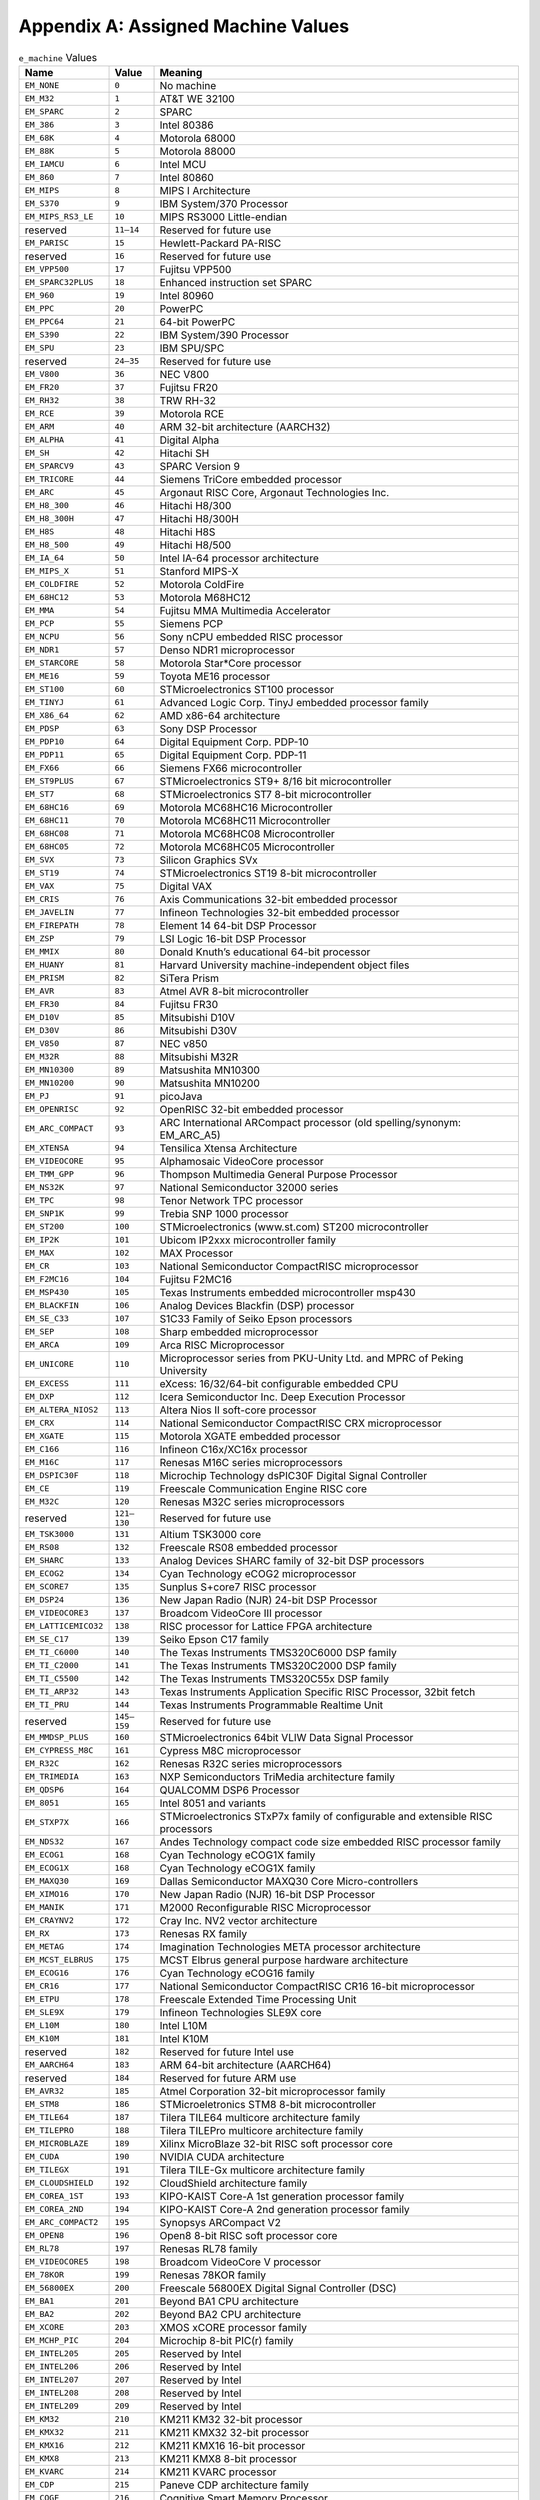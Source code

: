 ###################################
Appendix A: Assigned Machine Values
###################################

.. table:: ``e_machine`` Values

   ====================  =============  ===============================================================================
   Name                  Value          Meaning
   ====================  =============  ===============================================================================
   ``EM_NONE``           ``0``          No machine
   ``EM_M32``            ``1``          AT&T WE 32100
   ``EM_SPARC``          ``2``          SPARC
   ``EM_386``            ``3``          Intel 80386
   ``EM_68K``            ``4``          Motorola 68000
   ``EM_88K``            ``5``          Motorola 88000
   ``EM_IAMCU``          ``6``          Intel MCU
   ``EM_860``            ``7``          Intel 80860
   ``EM_MIPS``           ``8``          MIPS I Architecture
   ``EM_S370``           ``9``          IBM System/370 Processor
   ``EM_MIPS_RS3_LE``    ``10``         MIPS RS3000 Little-endian
   reserved              ``11–14``      Reserved for future use
   ``EM_PARISC``         ``15``         Hewlett-Packard PA-RISC
   reserved              ``16``         Reserved for future use
   ``EM_VPP500``         ``17``         Fujitsu VPP500
   ``EM_SPARC32PLUS``    ``18``         Enhanced instruction set SPARC
   ``EM_960``            ``19``         Intel 80960
   ``EM_PPC``            ``20``         PowerPC
   ``EM_PPC64``          ``21``         64-bit PowerPC
   ``EM_S390``           ``22``         IBM System/390 Processor
   ``EM_SPU``            ``23``         IBM SPU/SPC
   reserved              ``24–35``      Reserved for future use
   ``EM_V800``           ``36``         NEC V800
   ``EM_FR20``           ``37``         Fujitsu FR20
   ``EM_RH32``           ``38``         TRW RH-32
   ``EM_RCE``            ``39``         Motorola RCE
   ``EM_ARM``            ``40``         ARM 32-bit architecture (AARCH32)
   ``EM_ALPHA``          ``41``         Digital Alpha
   ``EM_SH``             ``42``         Hitachi SH
   ``EM_SPARCV9``        ``43``         SPARC Version 9
   ``EM_TRICORE``        ``44``         Siemens TriCore embedded processor
   ``EM_ARC``            ``45``         Argonaut RISC Core, Argonaut Technologies Inc.
   ``EM_H8_300``         ``46``         Hitachi H8/300
   ``EM_H8_300H``        ``47``         Hitachi H8/300H
   ``EM_H8S``            ``48``         Hitachi H8S
   ``EM_H8_500``         ``49``         Hitachi H8/500
   ``EM_IA_64``          ``50``         Intel IA-64 processor architecture
   ``EM_MIPS_X``         ``51``         Stanford MIPS-X
   ``EM_COLDFIRE``       ``52``         Motorola ColdFire
   ``EM_68HC12``         ``53``         Motorola M68HC12
   ``EM_MMA``            ``54``         Fujitsu MMA Multimedia Accelerator
   ``EM_PCP``            ``55``         Siemens PCP
   ``EM_NCPU``           ``56``         Sony nCPU embedded RISC processor
   ``EM_NDR1``           ``57``         Denso NDR1 microprocessor
   ``EM_STARCORE``       ``58``         Motorola Star*Core processor
   ``EM_ME16``           ``59``         Toyota ME16 processor
   ``EM_ST100``          ``60``         STMicroelectronics ST100 processor
   ``EM_TINYJ``          ``61``         Advanced Logic Corp. TinyJ embedded processor family
   ``EM_X86_64``         ``62``         AMD x86-64 architecture
   ``EM_PDSP``           ``63``         Sony DSP Processor
   ``EM_PDP10``          ``64``         Digital Equipment Corp. PDP-10
   ``EM_PDP11``          ``65``         Digital Equipment Corp. PDP-11
   ``EM_FX66``           ``66``         Siemens FX66 microcontroller
   ``EM_ST9PLUS``        ``67``         STMicroelectronics ST9+ 8/16 bit microcontroller
   ``EM_ST7``            ``68``         STMicroelectronics ST7 8-bit microcontroller
   ``EM_68HC16``         ``69``         Motorola MC68HC16 Microcontroller
   ``EM_68HC11``         ``70``         Motorola MC68HC11 Microcontroller
   ``EM_68HC08``         ``71``         Motorola MC68HC08 Microcontroller
   ``EM_68HC05``         ``72``         Motorola MC68HC05 Microcontroller
   ``EM_SVX``            ``73``         Silicon Graphics SVx
   ``EM_ST19``           ``74``         STMicroelectronics ST19 8-bit microcontroller
   ``EM_VAX``            ``75``         Digital VAX
   ``EM_CRIS``           ``76``         Axis Communications 32-bit embedded processor
   ``EM_JAVELIN``        ``77``         Infineon Technologies 32-bit embedded processor
   ``EM_FIREPATH``       ``78``         Element 14 64-bit DSP Processor
   ``EM_ZSP``            ``79``         LSI Logic 16-bit DSP Processor
   ``EM_MMIX``           ``80``         Donald Knuth’s educational 64-bit processor
   ``EM_HUANY``          ``81``         Harvard University machine-independent object files
   ``EM_PRISM``          ``82``         SiTera Prism
   ``EM_AVR``            ``83``         Atmel AVR 8-bit microcontroller
   ``EM_FR30``           ``84``         Fujitsu FR30
   ``EM_D10V``           ``85``         Mitsubishi D10V
   ``EM_D30V``           ``86``         Mitsubishi D30V
   ``EM_V850``           ``87``         NEC v850
   ``EM_M32R``           ``88``         Mitsubishi M32R
   ``EM_MN10300``        ``89``         Matsushita MN10300
   ``EM_MN10200``        ``90``         Matsushita MN10200
   ``EM_PJ``             ``91``         picoJava
   ``EM_OPENRISC``       ``92``         OpenRISC 32-bit embedded processor
   ``EM_ARC_COMPACT``    ``93``         ARC International ARCompact processor (old spelling/synonym: EM_ARC_A5)
   ``EM_XTENSA``         ``94``         Tensilica Xtensa Architecture
   ``EM_VIDEOCORE``      ``95``         Alphamosaic VideoCore processor
   ``EM_TMM_GPP``        ``96``         Thompson Multimedia General Purpose Processor
   ``EM_NS32K``          ``97``         National Semiconductor 32000 series
   ``EM_TPC``            ``98``         Tenor Network TPC processor
   ``EM_SNP1K``          ``99``         Trebia SNP 1000 processor
   ``EM_ST200``          ``100``        STMicroelectronics (www.st.com) ST200 microcontroller
   ``EM_IP2K``           ``101``        Ubicom IP2xxx microcontroller family
   ``EM_MAX``            ``102``        MAX Processor
   ``EM_CR``             ``103``        National Semiconductor CompactRISC microprocessor
   ``EM_F2MC16``         ``104``        Fujitsu F2MC16
   ``EM_MSP430``         ``105``        Texas Instruments embedded microcontroller msp430
   ``EM_BLACKFIN``       ``106``        Analog Devices Blackfin (DSP) processor
   ``EM_SE_C33``         ``107``        S1C33 Family of Seiko Epson processors
   ``EM_SEP``            ``108``        Sharp embedded microprocessor
   ``EM_ARCA``           ``109``        Arca RISC Microprocessor
   ``EM_UNICORE``        ``110``        Microprocessor series from PKU-Unity Ltd. and MPRC of Peking University
   ``EM_EXCESS``         ``111``        eXcess: 16/32/64-bit configurable embedded CPU
   ``EM_DXP``            ``112``        Icera Semiconductor Inc. Deep Execution Processor
   ``EM_ALTERA_NIOS2``   ``113``        Altera Nios II soft-core processor
   ``EM_CRX``            ``114``        National Semiconductor CompactRISC CRX microprocessor
   ``EM_XGATE``          ``115``        Motorola XGATE embedded processor
   ``EM_C166``           ``116``        Infineon C16x/XC16x processor
   ``EM_M16C``           ``117``        Renesas M16C series microprocessors
   ``EM_DSPIC30F``       ``118``        Microchip Technology dsPIC30F Digital Signal Controller
   ``EM_CE``             ``119``        Freescale Communication Engine RISC core
   ``EM_M32C``           ``120``        Renesas M32C series microprocessors
   reserved              ``121–130``    Reserved for future use
   ``EM_TSK3000``        ``131``        Altium TSK3000 core
   ``EM_RS08``           ``132``        Freescale RS08 embedded processor
   ``EM_SHARC``          ``133``        Analog Devices SHARC family of 32-bit DSP processors
   ``EM_ECOG2``          ``134``        Cyan Technology eCOG2 microprocessor
   ``EM_SCORE7``         ``135``        Sunplus S+core7 RISC processor
   ``EM_DSP24``          ``136``        New Japan Radio (NJR) 24-bit DSP Processor
   ``EM_VIDEOCORE3``     ``137``        Broadcom VideoCore III processor
   ``EM_LATTICEMICO32``  ``138``        RISC processor for Lattice FPGA architecture
   ``EM_SE_C17``         ``139``        Seiko Epson C17 family
   ``EM_TI_C6000``       ``140``        The Texas Instruments TMS320C6000 DSP family
   ``EM_TI_C2000``       ``141``        The Texas Instruments TMS320C2000 DSP family
   ``EM_TI_C5500``       ``142``        The Texas Instruments TMS320C55x DSP family
   ``EM_TI_ARP32``       ``143``        Texas Instruments Application Specific RISC Processor, 32bit fetch
   ``EM_TI_PRU``         ``144``        Texas Instruments Programmable Realtime Unit
   reserved              ``145–159``    Reserved for future use
   ``EM_MMDSP_PLUS``     ``160``        STMicroelectronics 64bit VLIW Data Signal Processor
   ``EM_CYPRESS_M8C``    ``161``        Cypress M8C microprocessor
   ``EM_R32C``           ``162``        Renesas R32C series microprocessors
   ``EM_TRIMEDIA``       ``163``        NXP Semiconductors TriMedia architecture family
   ``EM_QDSP6``          ``164``        QUALCOMM DSP6 Processor
   ``EM_8051``           ``165``        Intel 8051 and variants
   ``EM_STXP7X``         ``166``        STMicroelectronics STxP7x family of configurable and extensible RISC processors
   ``EM_NDS32``          ``167``        Andes Technology compact code size embedded RISC processor family
   ``EM_ECOG1``          ``168``        Cyan Technology eCOG1X family
   ``EM_ECOG1X``         ``168``        Cyan Technology eCOG1X family
   ``EM_MAXQ30``         ``169``        Dallas Semiconductor MAXQ30 Core Micro-controllers
   ``EM_XIMO16``         ``170``        New Japan Radio (NJR) 16-bit DSP Processor
   ``EM_MANIK``          ``171``        M2000 Reconfigurable RISC Microprocessor
   ``EM_CRAYNV2``        ``172``        Cray Inc. NV2 vector architecture
   ``EM_RX``             ``173``        Renesas RX family
   ``EM_METAG``          ``174``        Imagination Technologies META processor architecture
   ``EM_MCST_ELBRUS``    ``175``        MCST Elbrus general purpose hardware architecture
   ``EM_ECOG16``         ``176``        Cyan Technology eCOG16 family
   ``EM_CR16``           ``177``        National Semiconductor CompactRISC CR16 16-bit microprocessor
   ``EM_ETPU``           ``178``        Freescale Extended Time Processing Unit
   ``EM_SLE9X``          ``179``        Infineon Technologies SLE9X core
   ``EM_L10M``           ``180``        Intel L10M
   ``EM_K10M``           ``181``        Intel K10M
   reserved              ``182``        Reserved for future Intel use
   ``EM_AARCH64``        ``183``        ARM 64-bit architecture (AARCH64)
   reserved              ``184``        Reserved for future ARM use
   ``EM_AVR32``          ``185``        Atmel Corporation 32-bit microprocessor family
   ``EM_STM8``           ``186``        STMicroeletronics STM8 8-bit microcontroller
   ``EM_TILE64``         ``187``        Tilera TILE64 multicore architecture family
   ``EM_TILEPRO``        ``188``        Tilera TILEPro multicore architecture family
   ``EM_MICROBLAZE``     ``189``        Xilinx MicroBlaze 32-bit RISC soft processor core
   ``EM_CUDA``           ``190``        NVIDIA CUDA architecture
   ``EM_TILEGX``         ``191``        Tilera TILE-Gx multicore architecture family
   ``EM_CLOUDSHIELD``    ``192``        CloudShield architecture family
   ``EM_COREA_1ST``      ``193``        KIPO-KAIST Core-A 1st generation processor family
   ``EM_COREA_2ND``      ``194``        KIPO-KAIST Core-A 2nd generation processor family
   ``EM_ARC_COMPACT2``   ``195``        Synopsys ARCompact V2
   ``EM_OPEN8``          ``196``        Open8 8-bit RISC soft processor core
   ``EM_RL78``           ``197``        Renesas RL78 family
   ``EM_VIDEOCORE5``     ``198``        Broadcom VideoCore V processor
   ``EM_78KOR``          ``199``        Renesas 78KOR family
   ``EM_56800EX``        ``200``        Freescale 56800EX Digital Signal Controller (DSC)
   ``EM_BA1``            ``201``        Beyond BA1 CPU architecture
   ``EM_BA2``            ``202``        Beyond BA2 CPU architecture
   ``EM_XCORE``          ``203``        XMOS xCORE processor family
   ``EM_MCHP_PIC``       ``204``        Microchip 8-bit PIC(r) family
   ``EM_INTEL205``       ``205``        Reserved by Intel
   ``EM_INTEL206``       ``206``        Reserved by Intel
   ``EM_INTEL207``       ``207``        Reserved by Intel
   ``EM_INTEL208``       ``208``        Reserved by Intel
   ``EM_INTEL209``       ``209``        Reserved by Intel
   ``EM_KM32``           ``210``        KM211 KM32 32-bit processor
   ``EM_KMX32``          ``211``        KM211 KMX32 32-bit processor
   ``EM_KMX16``          ``212``        KM211 KMX16 16-bit processor
   ``EM_KMX8``           ``213``        KM211 KMX8 8-bit processor
   ``EM_KVARC``          ``214``        KM211 KVARC processor
   ``EM_CDP``            ``215``        Paneve CDP architecture family
   ``EM_COGE``           ``216``        Cognitive Smart Memory Processor
   ``EM_COOL``           ``217``        Bluechip Systems CoolEngine
   ``EM_NORC``           ``218``        Nanoradio Optimized RISC
   ``EM_CSR_KALIMBA``    ``219``        CSR Kalimba architecture family
   ``EM_Z80``            ``220``        Zilog Z80
   ``EM_VISIUM``         ``221``        Controls and Data Services VISIUMcore processor
   ``EM_FT32``           ``222``        FTDI Chip FT32 high performance 32-bit RISC architecture
   ``EM_MOXIE``          ``223``        Moxie processor family
   ``EM_AMDGPU``         ``224``        AMD GPU architecture
   \                     ``225–242``
   ``EM_RISCV``          ``243``        RISC-V
   ====================  =============  ===============================================================================
